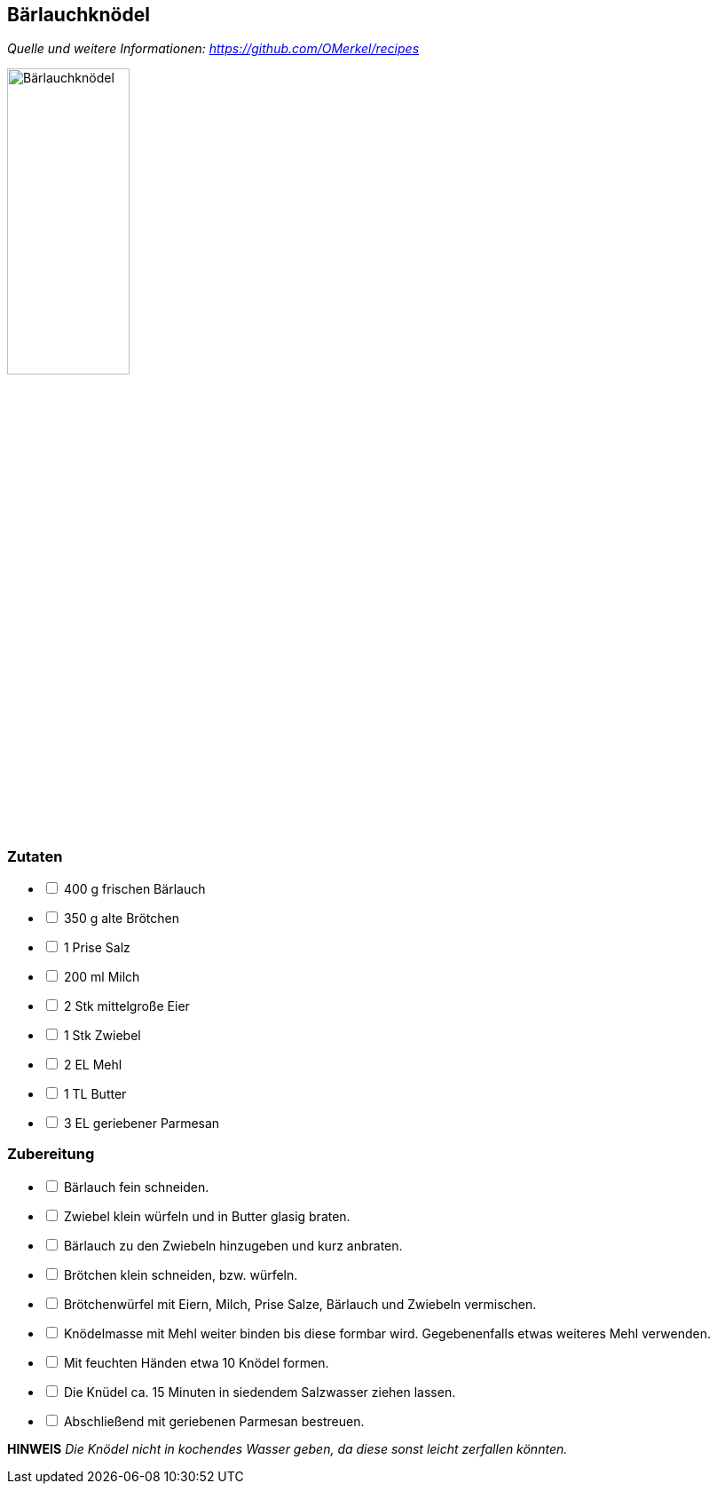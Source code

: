 ## Bärlauchknödel
__Quelle und weitere Informationen: https://github.com/OMerkel/recipes __

image:../../img/bärlauchknödel.jpg[alt="Bärlauchknödel",width=40%]

### Zutaten

[%interactive]
* [ ] 400 g frischen Bärlauch
* [ ] 350 g alte Brötchen
* [ ] 1 Prise Salz
* [ ] 200 ml Milch
* [ ] 2 Stk mittelgroße Eier
* [ ] 1 Stk Zwiebel
* [ ] 2 EL Mehl
* [ ] 1 TL Butter
* [ ] 3 EL geriebener Parmesan

### Zubereitung

[%interactive]
* [ ] Bärlauch fein schneiden.
* [ ] Zwiebel klein würfeln und in Butter glasig braten.
* [ ] Bärlauch zu den Zwiebeln hinzugeben und kurz anbraten.
* [ ] Brötchen klein schneiden, bzw. würfeln.
* [ ] Brötchenwürfel mit Eiern, Milch, Prise Salze, Bärlauch und Zwiebeln vermischen.
* [ ] Knödelmasse mit Mehl weiter binden bis diese formbar wird. Gegebenenfalls etwas weiteres Mehl verwenden.
* [ ] Mit feuchten Händen etwa 10 Knödel formen.
* [ ] Die Knüdel ca. 15 Minuten in siedendem Salzwasser ziehen lassen.
* [ ] Abschließend mit geriebenen Parmesan bestreuen.

====
*HINWEIS* _Die Knödel nicht in kochendes Wasser geben, da diese sonst leicht zerfallen könnten._
====
